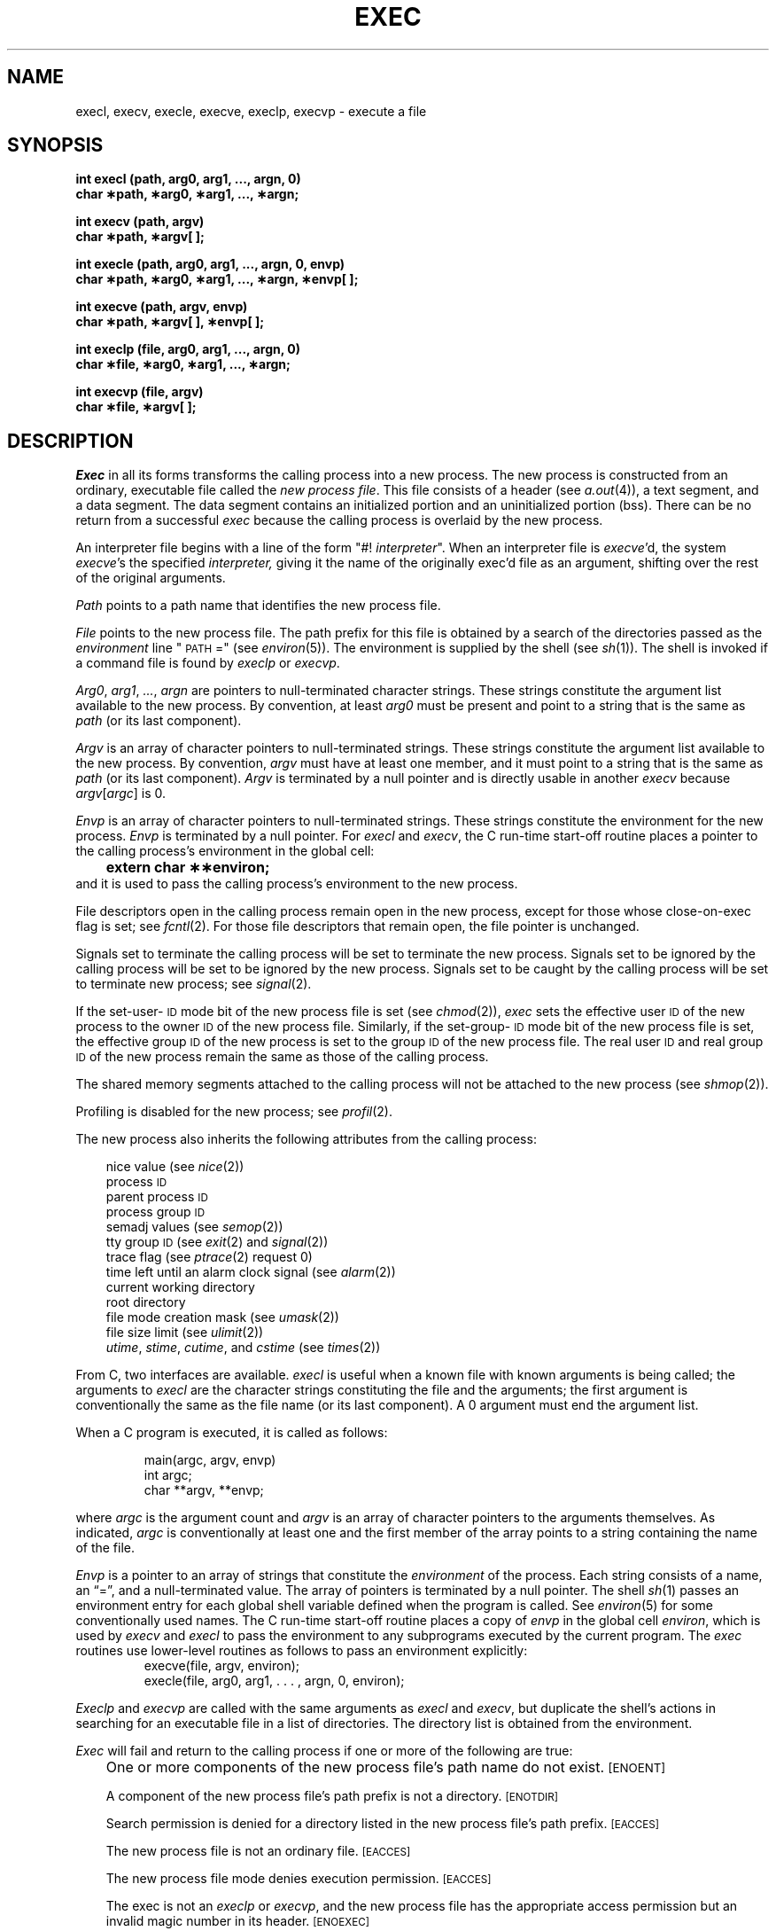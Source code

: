 '\"macro stdmacro
.TH EXEC 2 
.SH NAME
execl, execv, execle, execve, execlp, execvp \- execute a file
.SH SYNOPSIS
.B "int execl (path, arg0, arg1, ..., argn, 0)"
.br
.B char \(**path, \(**arg0, \(**arg1, ..., \(**argn;
.PP
.B int execv (path, argv)
.br
.B char \(**path, \(**argv[ ];
.PP
.B "int execle (path, arg0, arg1, ..., argn, 0, envp)"
.br
.B "char \(**path, \(**arg0, \(**arg1, ..., \(**argn, \(**envp[ ];"
.PP
.B int execve (path, argv, envp)
.br
.B char \(**path, \(**argv[ ], \(**envp[ ];
.PP
.B "int execlp (file, arg0, arg1, ..., argn, 0)"
.br
.B char \(**file, \(**arg0, \(**arg1, ..., \(**argn;
.PP
.B int execvp (file, argv)
.br
.B char \(**file, \(**argv[ ];
.SH DESCRIPTION
.I Exec\^
in all its forms transforms the calling process into a new process.
The new process is constructed from an ordinary, executable file called the
.IR "new process file" .
This file consists of a header (see
.IR a.out\^ (4)),
a text segment, and a data segment.
The data segment contains an initialized portion and an uninitialized
portion (bss).
There can be no return from a successful 
.I exec\^
because the calling process is overlaid by the new process.
.PP
An interpreter file begins with a line of the form "#! \f2interpreter\fP".
When an interpreter file is 
\f2execve\fP'd,
the system 
\f2execve\fP's
the specified
.I interpreter\^,
giving it the name of the originally exec'd file as an argument,
shifting over the rest of the original arguments.
.PP
.I Path\^
points to a path name that identifies the new process file.
.PP
.I File\^
points to the new process file.
The path prefix for this file is obtained by a search of the directories
passed as the
.I environment\^
line "\s-1PATH\s+1 ="
(see
.IR environ\^ (5)).
The environment
is supplied by the shell (see
.IR sh\^ (1)).
The shell is invoked if a command file is found by
.I execlp\^
or
.IR execvp .
.PP
.IR Arg0 ", " arg1 ", " ... ,
.I argn\^
are pointers to null-terminated character strings.
These strings constitute the argument list available to the new process.
By convention, at least
.I arg0\^
must be present and point to a string that is the same as
.I path\^
(or its last component).
.PP
.I Argv\^
is an array of character pointers to null-terminated strings.
These strings constitute the argument list available to the new process.
By convention,
.I argv\^
must have at least one member, and it must point to a string that is the same as
.IR path\^
(or its last component).
.I Argv\^
is terminated by a null pointer and is directly usable in another
.I execv\^
because
.IR argv\^ [\| argc\| ]
is 0.
.PP
.I Envp\^
is an array of character pointers to null-terminated strings.
These strings constitute the environment
for the new process.
.I Envp\^
is terminated by a null pointer.
For
.I execl\^
and
.IR execv ,
the C run-time start-off routine places a pointer to the calling process's
environment in the global cell:
.br
.B "	extern char \(**\(**environ;"
.br
and it is used to pass the calling process's environment to the new process.
.PP
File descriptors open in the calling process remain open in the new process,
except for those whose
\%close-on-exec 
flag is set; see 
.IR fcntl\^ (2).
For those file descriptors that remain open, the file pointer is unchanged.
.PP
Signals set to terminate the calling process will be set to terminate the
new process.
Signals set to be ignored by the calling process will be set to be
ignored by the new process.
Signals set to be caught by the calling process will be set to terminate
new process; see 
.IR signal\^ (2).
.PP
If the set-user-\s-1ID\s+1
mode bit of the new process file is set
(see 
.IR chmod\^ (2)),
.I exec\^
sets the effective user
.SM ID
of the new process to the owner
.SM ID
of the new process file.
Similarly, if the set-group-\s-1ID\s+1 mode bit of the
new process file is set, the effective group
.SM ID
of the new process
is set to the group
.SM ID
of the new process file.
The real user
.SM ID
and real group 
.SM ID
of the new process remain the same as those of the calling process.
.PP
The shared memory segments attached to the calling process will not be
attached to the new process (see
.IR shmop\^ (2)).
.PP
Profiling is disabled for the new process; see
.IR profil\^ (2).
.PP 
The new process also inherits the following attributes from the calling process:
.PP
.PD 0
.RS .3i
.PP
nice value (see 
.IR nice\^ (2))
.PP
process
.SM ID
.PP
parent process
.SM ID
.PP
process group
.SM ID
.PP
semadj values (see
.IR semop\^ (2))
.PP
tty group
.SM ID
(see 
.IR exit\^ (2)
and
.IR signal\^ (2))
.PP
trace flag (see
.IR ptrace\^ "(2) request 0)"
.PP
time left until an alarm clock signal (see 
.IR alarm\^ (2))
.PP
current working directory
.PP
root directory
.PP
file mode creation mask (see
.IR umask\^ (2))
.PP
file size limit (see 
.IR ulimit\^ (2))
.PP
.IR utime ,
.IR stime ,
.IR cutime ,
and
.I cstime\^
(see 
.IR times\^ (2))
.RE
.PD
.PP
From C, two interfaces are available.
.I execl\^
is useful when a known file with known arguments is
being called;
the arguments to
.I execl\^
are the character strings
constituting the file and the arguments;
the first argument is conventionally
the same as the file name (or its last component).
A 0 argument must end the argument list.
.PP
When a C program is executed,
it is called as follows:
.PP
.RS
.nf
main(argc, argv, envp)
int argc;
char **argv, **envp;
.fi
.RE
.PP
where
.IR argc ""
is the argument count
and
.IR argv ""
is an array of character pointers
to the arguments themselves.
As indicated,
.IR argc ""
is conventionally at least one
and the first member of the array points to a
string containing the name of the file.
.PP
.I Envp\^
is a pointer to an array of strings that constitute
the
.I environment\^
of the process.
Each string consists of a name, an \*(lq=\*(rq, and a null-terminated value.
The array of pointers is terminated by a null pointer.
The shell
.IR sh\^ (1)
passes an environment entry for each global shell variable
defined when the program is called.
See
.IR environ\^ (5)
for some conventionally
used names.
The C run-time start-off routine places a copy of
.I envp\^
in the global cell
.IR environ ,
which is used
by
.I execv\^ 
and
.I execl\^
to pass the environment to any subprograms executed by the
current program.
The
.I exec\^
routines use lower-level routines as follows
to pass an environment explicitly:
.RS
.nf
execve(file, argv, environ);
execle(file, arg0, arg1, . . . , argn, 0, environ);
.fi
.RE
.PP
.I Execlp\^
and
.I execvp\^
are called with the same arguments as
.I execl\^
and
.IR execv ,
but duplicate the shell's actions in searching for an executable
file in a list of directories.
The directory list is obtained from the environment.
.PP
.I Exec\^
will fail and return to the calling process if one or more of the
following are true:
.IP "" .3i
One or more components of the new process file's path name do not exist.
.SM
\%[ENOENT]
.IP
A component of the new process file's path prefix is not a directory.
.SM
\%[ENOTDIR]
.IP
Search permission is denied for a directory listed in the new process file's
path prefix.
.SM
\%[EACCES]
.IP
The new process file is not an ordinary file.
.SM
\%[EACCES]
.IP
The new process file mode denies execution permission.
.SM
\%[EACCES]
.IP
The exec is not an
.I execlp\^
or
.IR execvp ,
and the new process file has the appropriate access permission
but an invalid magic number in its header.
.SM
\%[ENOEXEC]
.IP
The new process file is a pure procedure (shared text) file that is
currently open for writing by some process.
.SM
\%[ETXTBSY]
.IP
The new process requires more memory than is allowed by the system-imposed
maximum
.SM MAXMEM.
.SM
\%[ENOMEM]
.IP
The number of bytes in the new process's argument list and environment
is greater than the system-imposed limit of 5120 bytes.
.SM
\%[E2BIG]
.IP
The new process file is not as long as indicated by the size values in its
header.
.SM
\%[EFAULT]
.IP
.IR Path ,
.IR argv ,
or
.I envp\^
point to an illegal address.
.SM
\%[EFAULT]
.SH RETURN VALUE
.PP
If 
.I exec\^
returns to the calling process an error has occurred; the return value
will be \-1 and 
.I errno\^
will be set to indicate the error.
.SH "SEE ALSO"
exit(2), fork(2).
.\"	@(#)exec.2	5.1 of 11/1/83
